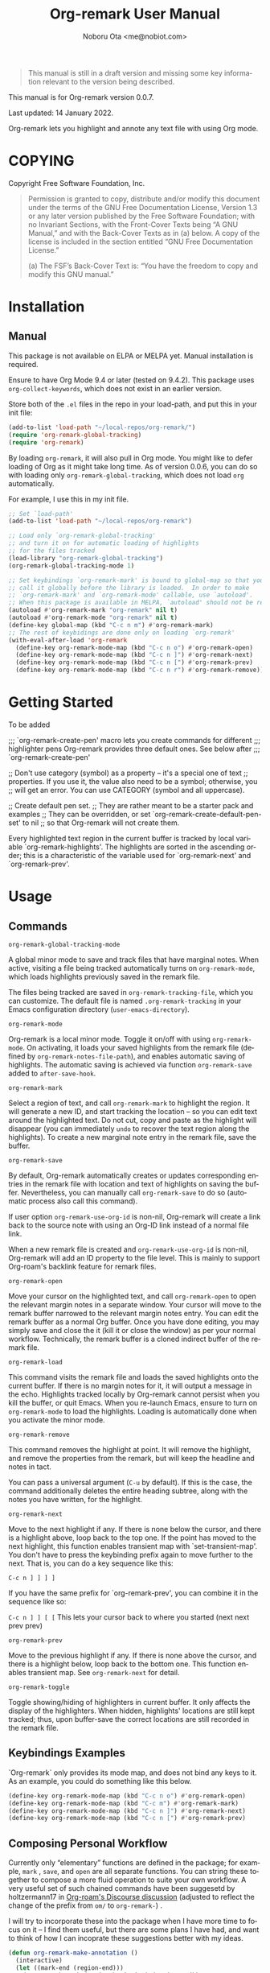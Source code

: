 #+title: Org-remark User Manual
#+author: Noboru Ota <me@nobiot.com>
#+macro: version 0.0.7
#+macro: modified 14 January 2022

#+language: en
#+export_file_name: org-remark.texi
#+texinfo_dir_category: Emacs
#+texinfo_dir_title: Org-remark: (org-remark)
#+texinfo_dir_desc: Highlight and annotate any text file
#+texinfo: @paragraphindent asis

#+options: toc:nil ':t

#+ATTR_TEXINFO: :tag CAUTION
#+begin_quote
This manual is still in a draft version and missing some key information relevant to the version being described.
#+end_quote

This manual is for Org-remark version {{{version}}}.

Last updated: {{{modified}}}.

Org-remark lets you highlight and annote any text file with using Org mode.

#+texinfo: @insertcopying

* COPYING
:PROPERTIES:
:COPYING: t
:END:

Copyright \copy 2021  Free Software Foundation, Inc.

#+begin_quote
Permission is granted to copy, distribute and/or modify this document
under the terms of the GNU Free Documentation License, Version 1.3 or
any later version published by the Free Software Foundation; with no
Invariant Sections, with the Front-Cover Texts being “A GNU Manual,” and
with the Back-Cover Texts as in (a) below.  A copy of the license is
included in the section entitled “GNU Free Documentation License.”

(a) The FSF’s Back-Cover Text is: “You have the freedom to copy and
modify this GNU manual.”
#+end_quote

* Installation
:PROPERTIES:
:TOC:      :depth 0
:END:

** Manual

This package is not available on ELPA or MELPA yet. Manual installation is required.

Ensure to have Org Mode 9.4 or later (tested on 9.4.2). This package uses ~org-collect-keywords~, which does not exist in an earlier version.

Store both of the =.el= files in the repo in your load-path, and put this in your init file:

#+BEGIN_SRC emacs-lisp
  (add-to-list 'load-path "~/local-repos/org-remark/")
  (require 'org-remark-global-tracking)
  (require 'org-remark)
#+END_SRC

By loading =org-remark=, it will also pull in Org mode. You might like to defer loading of Org as it might take long time. As of version 0.0.6, you can do so with loading only =org-remark-global-tracking=, which does not load =org= automatically.

For example, I use this in my init file. 

#+begin_src emacs-lisp
  ;; Set `load-path'
  (add-to-list 'load-path "~/local-repos/org-remark")

  ;; Load only `org-remark-global-tracking'
  ;; and turn it on for automatic loading of highlights
  ;; for the files tracked
  (load-library "org-remark-global-tracking")
  (org-remark-global-tracking-mode 1)

  ;; Set keybindings `org-remark-mark' is bound to global-map so that you can
  ;; call it globally before the library is loaded.  In order to make
  ;; `org-remark-mark' and `org-remark-mode' callable, use `autoload'.
  ;; When this package is available in MELPA, `autoload' should not be required.
  (autoload #'org-remark-mark "org-remark" nil t)
  (autoload #'org-remark-mode "org-remark" nil t)
  (define-key global-map (kbd "C-c n m") #'org-remark-mark)
  ;; The rest of keybidings are done only on loading `org-remark'
  (with-eval-after-load 'org-remark
    (define-key org-remark-mode-map (kbd "C-c n o") #'org-remark-open)
    (define-key org-remark-mode-map (kbd "C-c n ]") #'org-remark-next)
    (define-key org-remark-mode-map (kbd "C-c n [") #'org-remark-prev)
    (define-key org-remark-mode-map (kbd "C-c n r") #'org-remark-remove))
#+end_src
  
* Getting Started

To be added

;;; `org-remark-create-pen' macro lets you create commands for different
;;; highlighter pens Org-remark provides three default ones. See below after
;;; `org-remark-create-pen'

;; Don't use category (symbol) as a property -- it's a special one of text
;; properties. If you use it, the value also need to be a symbol; otherwise, you
;; will get an error. You can use CATEGORY (symbol and all uppercase).

  ;; Create default pen set.
  ;; They are rather meant to be a starter pack and examples
  ;; They can be overridden, or set `org-remark-create-default-pen-set' to nil
  ;; so that Org-remark will not create them.


Every highlighted text region in the current buffer is tracked by
local variable `org-remark-highlights'.  The highlights are
sorted in the ascending order; this is a characteristic of the
variable used for `org-remark-next' and `org-remark-prev'.

* Usage
:PROPERTIES:
:TOC:      :depth 0
:END:
** Commands

- =org-remark-global-tracking-mode= ::
A global minor mode to save and track files that have marginal notes.
When active, visiting a file being tracked automatically turns on =org-remark-mode=, which loads highlights previously saved in the remark file.

The files being tracked are saved in =org-remark-tracking-file=, which you can customize. The default file is named =.org-remark-tracking= in your Emacs configuration directory (=user-emacs-directory=).

- =org-remark-mode= ::
Org-remark is a local minor mode. Toggle it on/off with using =org-remark-mode=. On activating, it loads your saved highlights from the remark file (defined by =org-remark-notes-file-path=), and enables automatic saving of highlights. The automatic saving is achieved via function =org-remark-save= added to =after-save-hook=.

- =org-remark-mark= ::
Select a region of text, and call =org-remark-mark= to highlight the region. It will generate a new ID, and start tracking the location -- so you can edit text around the highlighted text. Do not cut, copy and paste as the highlight will disappear (you can immediately =undo= to recover the text region along the highlights). To create a new marginal note entry in the remark file, save the buffer.

- =org-remark-save= ::
By default, Org-remark automatically creates or updates corresponding entries in the remark file with location and text of highlights on saving the buffer. Nevertheless, you can manually call =org-remark-save= to do so (automatic process also call this command).

If user option =org-remark-use-org-id= is non-nil, Org-remark will
create a link back to the source note with using an Org-ID link instead of a
normal file link.

When a new remark file is created and =org-remark-use-org-id= is
non-nil, Org-remark will add an ID property to the file level. This is mainly to support Org-roam's backlink feature for remark files.

- =org-remark-open= ::
Move your cursor on the highlighted text, and call =org-remark-open= to open the relevant margin notes in a separate window. Your cursor will move to the remark buffer narrowed to the relevant margin notes entry. You can edit the remark buffer as a normal Org buffer. Once you have done editing, you may simply save and close the it (kill it or close the window) as per your normal workflow. Technically, the remark buffer is a cloned indirect buffer of the remark file. 

- =org-remark-load= ::
This command visits the remark file and loads the saved highlights onto the current buffer. If there is no margin notes for it, it will output a message in the echo. Highlights tracked locally by Org-remark cannot persist when you kill the buffer, or quit Emacs. When you re-launch Emacs, ensure to turn on =org-remark-mode= to load the highlights. Loading is automatically done when you activate the minor mode.

- =org-remark-remove= ::
This command removes the highlight at point. It will remove the highlight, and remove the properties from the remark, but will keep the headline and notes in tact.

You can pass a universal argument (=C-u= by default). If this is the case, the command additionally deletes the entire heading subtree, along with the notes you have written, for the highlight.

- =org-remark-next= ::
Move to the next highlight if any. If there is none below the cursor, and there is a highlight above, loop back to the top one.
If the point has moved to the next highlight, this function enables transient map with `set-transient-map'. You don't have to press the keybinding prefix again to move further to the next. That is, you can do a key sequence like this:

   =C-c n ] ] ] ]=

If you have the same prefix for `org-remark-prev', you can combine it in
the sequence like so:

  =C-c n ] ] [ [=
  This lets your cursor back to where you started (next next prev prev)

- =org-remark-prev= ::
Move to the previous highlight if any. If there is none above the cursor, and there is a highlight below, loop back to the bottom one. This function enables transient map. See =org-remark-next= for detail.

- =org-remark-toggle= ::
Toggle showing/hiding of highlighters in current buffer. It only affects the display of the highlighters. When hidden, highlights' locations are still kept tracked; thus, upon buffer-save the correct locations are still recorded in the remark file.

** Keybindings Examples

`Org-remark` only provides its mode map, and does not bind any keys to it. As an example, you could do something like this below.

#+begin_src emacs-lisp
(define-key org-remark-mode-map (kbd "C-c n o") #'org-remark-open)
(define-key org-remark-mode-map (kbd "C-c m") #'org-remark-mark)
(define-key org-remark-mode-map (kbd "C-c n ]") #'org-remark-next)
(define-key org-remark-mode-map (kbd "C-c n [") #'org-remark-prev)
#+end_src

** Composing Personal Workflow

Currently only "elementary" functions are defined in the package; for example,  =mark= , =save=, and =open= are all separate functions. You can string these together to compose a more fluid operation to suite your own workflow. A very useful set of such chained commands have been suggesetd by holtzermann17 in [[https://org-roam.discourse.group/t/prototype-org-remark-write-margin-notes-with-org-mode/1080/10][Org-roam's Discourse discussion]] (adjusted to reflect the change of the prefix from =om/= to =org-remark-=) .

I will try to incorporate these into the package when I have more time to focus on it -- I find them useful, but there are some plans I have had, and want to think of how I can incoprate these suggestions better with my ideas. 

#+begin_src emacs-lisp
  (defun org-remark-make-annotation ()
    (interactive)
    (let ((mark-end (region-end)))
      (org-remark-mark (region-beginning) (region-end))
      (org-remark-save)
      (org-remark-open (1- mark-end))
      (end-of-buffer)))

  (define-key org-remark-mode-map (kbd "C-c M")
    #'org-remark-make-annotation)

  (defun org-remark-browse-forward ()
    (interactive)
    (let ((buf (current-buffer)))
      (org-remark-next) (org-remark-open (point))
      (pop-to-buffer buf nil t)))

  (define-key org-remark-mode-map (kbd "C-c n }")
    #'org-remark-browse-forward)

  (defun org-remark-browse-backward ()
    (interactive)
    (let ((buf (current-buffer)))
      (org-remark-prev) (org-remark-open (point))
      (pop-to-buffer buf nil t)))

  (define-key org-remark-mode-map (kbd "C-c n {")
    #'org-remark-browse-backward)
#+end_src

* Customizing

- You can customize settings in the =org-remark= group.
- Highlight's face can be changed via =org-remark-highlighter=
- Remark file is defined by =org-remark-notes-file-path=
- Your files with marginal notes are saved and tracked in
  =org-remark-tracking-file= (when tracking is turned on via the global
  minor mode =org-remark-global-tracking-mode=)
- You can use Org-ID to create links from marginal notes back to their main
  notes when =org-remark-use-org-id= is on (default is on). This option also enables Org-remark to add an ID property when a new remark file is being created. This is to support seamless workflow with [[https://orgroam.com][Org-roam]].

* Known Limitations

- Copy & pasting loses highlights :: Overlays are not part of the kill; thus cannot be yanked.
  
- Undo highlight does not undo it :: Overlays are not part of the undo list; you cannot undo highlighting. Use =org-remark-remove= command instead.
  
- Moving source files and remark file :: Move your files and remark file to another directory does not update the source path recorded in the remark file. It will be confusing. Try not to do this.

* Credits

To create this package, I was inspired by the following packages. I did not copy any part of them, but borrowed some ideas from them -- e.g. saving the margin notes in a separate file.

- [[https://github.com/jkitchin/ov-highlight][Ov-highlight]] :: John Kitchin's (author of Org-ref). Great UX for markers with hydra. Saves the marker info and comments directly within the Org file as Base64 encoded string. It uses overlays with using `ov` package.
  
- [[https://github.com/bastibe/annotate.el][Annotate.el]] :: Bastian Bechtold's (author of Org-journal). Unique display of annotations right next to (or on top of) the text. It seems to be designed for very short annotations, and perhaps for code review (programming practice); I have seen recent issues reported when used with variable-pitch fonts (prose).
  
- [[https://github.com/tkf/org-mode/blob/master/contrib/lisp/org-annotate-file.el][Org-annotate-file]] :: Part of Org's contrib library. It seems to be designed to annotate a whole file in a separate Org file, rather than specific text items.
  
- [[https://github.com/IdoMagal/ipa.el][InPlaceAnnotations (ipa-mode)]] :: It looks similar to Annotate.el above.
  
- Transient navigation feature :: To implement the transient navigation feature, I liberally copied the relevant code from a wonderful Emacs package, [[https://github.com/rnkn/binder/blob/24d55db236fea2b405d4bdc69b4c33d0f066059c/binder.el#L658-L665][Binder]] by Paul W. Rankin (GitHub user [[https://github.com/rnkn][rnkn]]). 

* Feedback

Feedback welcome in this repo, or in [[https://org-roam.discourse.group/t/prototype-org-marginalia-write-margin-notes-with-org-mode/1080][Org-roam Discourse forum]]. 

* Contributing

To be added

* Index - Features
:PROPERTIES:
:CUSTOM_ID: cindex
:APPENDIX: t
:INDEX:    cp
:DESCRIPTION: Key concepts & features
:END:

* Index - Commands
:PROPERTIES:
:APPENDIX: t
:INDEX:    fn
:DESCRIPTION: Interactive functions
:END:

* Index - User Options
:PROPERTIES:
:APPENDIX: t
:INDEX:    vr
:DESCRIPTION: Customizable variables & faces
:END:

* GNU Free Documentation License
:PROPERTIES:
:appendix: t
:END:

#+texinfo: @include fdl.texi

# Local Variables:
# time-stamp-start: "modified +\\\\?"
# End:
